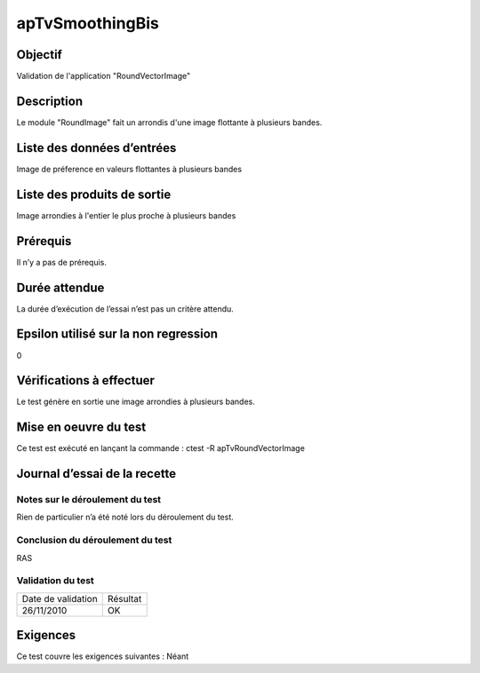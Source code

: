 apTvSmoothingBis
~~~~~~~~~~~~~~~~

Objectif
********
Validation de l'application "RoundVectorImage"

Description
***********

Le module "RoundImage" fait un arrondis d'une image flottante à plusieurs bandes.


Liste des données d’entrées
***************************

Image de préference en valeurs flottantes à plusieurs bandes

Liste des produits de sortie
****************************

Image arrondies à l'entier le plus proche à plusieurs bandes

Prérequis
*********
Il n’y a pas de prérequis.

Durée attendue
***************
La durée d’exécution de l’essai n’est pas un critère attendu.

Epsilon utilisé sur la non regression
*************************************
0

Vérifications à effectuer
**************************
Le test génère en sortie une image arrondies à plusieurs bandes. 

Mise en oeuvre du test
**********************

Ce test est exécuté en lançant la commande :
ctest -R apTvRoundVectorImage

Journal d’essai de la recette
*****************************

Notes sur le déroulement du test
--------------------------------
Rien de particulier n’a été noté lors du déroulement du test.

Conclusion du déroulement du test
---------------------------------
RAS

Validation du test
------------------

================== =================
Date de validation    Résultat
26/11/2010              OK
================== =================

Exigences
*********
Ce test couvre les exigences suivantes :
Néant
